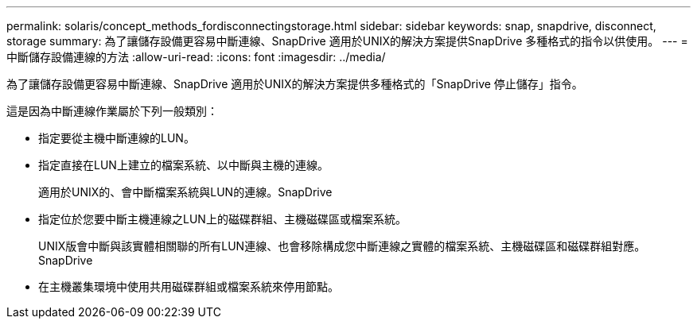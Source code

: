 ---
permalink: solaris/concept_methods_fordisconnectingstorage.html 
sidebar: sidebar 
keywords: snap, snapdrive, disconnect, storage 
summary: 為了讓儲存設備更容易中斷連線、SnapDrive 適用於UNIX的解決方案提供SnapDrive 多種格式的指令以供使用。 
---
= 中斷儲存設備連線的方法
:allow-uri-read: 
:icons: font
:imagesdir: ../media/


[role="lead"]
為了讓儲存設備更容易中斷連線、SnapDrive 適用於UNIX的解決方案提供多種格式的「SnapDrive 停止儲存」指令。

這是因為中斷連線作業屬於下列一般類別：

* 指定要從主機中斷連線的LUN。
* 指定直接在LUN上建立的檔案系統、以中斷與主機的連線。
+
適用於UNIX的、會中斷檔案系統與LUN的連線。SnapDrive

* 指定位於您要中斷主機連線之LUN上的磁碟群組、主機磁碟區或檔案系統。
+
UNIX版會中斷與該實體相關聯的所有LUN連線、也會移除構成您中斷連線之實體的檔案系統、主機磁碟區和磁碟群組對應。SnapDrive

* 在主機叢集環境中使用共用磁碟群組或檔案系統來停用節點。

